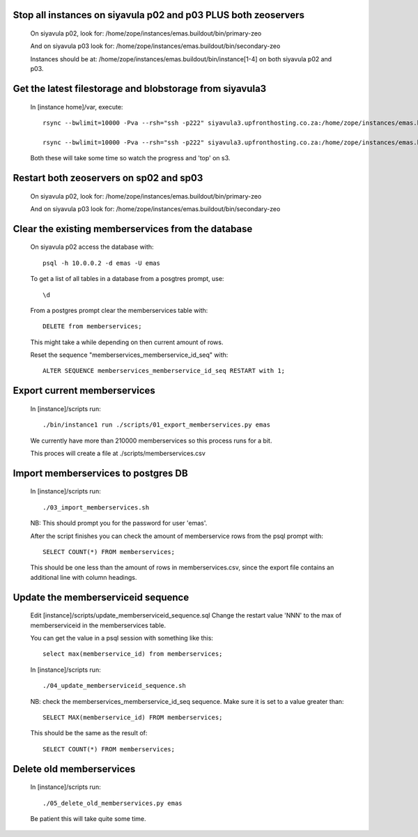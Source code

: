 Stop all instances on siyavula p02 and p03 PLUS both zeoservers
---------------------------------------------------------------

    On siyavula p02, look for:
    /home/zope/instances/emas.buildout/bin/primary-zeo

    And on siyavula p03 look for:
    /home/zope/instances/emas.buildout/bin/secondary-zeo

    Instances should be at:
    /home/zope/instances/emas.buildout/bin/instance[1-4] 
    on both siyavula p02 and p03.

Get the latest filestorage and blobstorage from siyavula3
---------------------------------------------------------
    
    In [instance home]/var, execute::

        rsync --bwlimit=10000 -Pva --rsh="ssh -p222" siyavula3.upfronthosting.co.za:/home/zope/instances/emas.buildout/var/filestorage ./filestorage

        rsync --bwlimit=10000 -Pva --rsh="ssh -p222" siyavula3.upfronthosting.co.za:/home/zope/instances/emas.buildout/var/blobstorage ./blobstorage

    Both these will take some time so watch the progress and 'top' on s3.

Restart both zeoservers on sp02 and sp03
----------------------------------------

    On siyavula p02, look for:
    /home/zope/instances/emas.buildout/bin/primary-zeo

    And on siyavula p03 look for:
    /home/zope/instances/emas.buildout/bin/secondary-zeo

Clear the existing memberservices from the database
---------------------------------------------------

    On siyavula p02 access the database with::

        psql -h 10.0.0.2 -d emas -U emas
    
    To get a list of all tables in a database from a posgtres prompt, use::

        \d

    From a postgres prompt clear the memberservices table with::

        DELETE from memberservices;

    This might take a while depending on then current amount of rows. 
    
    Reset the sequence "memberservices_memberservice_id_seq" with::

        ALTER SEQUENCE memberservices_memberservice_id_seq RESTART with 1;

Export current memberservices
-----------------------------

    In [instance]/scripts run::

        ./bin/instance1 run ./scripts/01_export_memberservices.py emas

    We currently have more than 210000 memberservices so this process runs for
    a bit.

    This proces will create a file at ./scripts/memberservices.csv

Import memberservices to postgres DB
------------------------------------
    
    In [instance]/scripts run::

        ./03_import_memberservices.sh

    NB: This should prompt you for the password for user 'emas'.

    After the script finishes you can check the amount of memberservice rows
    from the psql prompt with::

        SELECT COUNT(*) FROM memberservices;

    This should be one less than the amount of rows in memberservices.csv, since
    the export file contains an additional line with column headings.

Update the memberserviceid sequence
-----------------------------------
    
    Edit [instance]/scripts/update_memberserviceid_sequence.sql
    Change the restart value 'NNN' to the max of memberserviceid in the
    memberservices table.

    You can get the value in a psql session with something like this::
    
        select max(memberservice_id) from memberservices;
    
    In [instance]/scripts run::

        ./04_update_memberserviceid_sequence.sh

    NB: check the memberservices_memberservice_id_seq sequence. Make sure it
    is set to a value greater than::

        SELECT MAX(memberservice_id) FROM memberservices;
    
    This should be the same as the result of::

        SELECT COUNT(*) FROM memberservices;

Delete old memberservices
-------------------------

    In [instance]/scripts run::

        ./05_delete_old_memberservices.py emas

    Be patient this will take quite some time.
